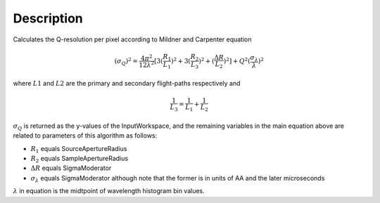 .. algorithm::

.. summary::

.. alias::

.. properties::

Description
-----------

Calculates the Q-resolution per pixel according to Mildner and Carpenter equation

.. math:: (\sigma_Q )^2 = \frac{4\pi^2}{12\lambda^2} [ 3(\frac{R_1}{L_1})^2 + 3(\frac{R_2}{L_3})^2 + (\frac{\Delta R}{L_2})^2 ] + Q^2(\frac{\sigma_{\lambda}}{\lambda})^2

where :math:`L1` and :math:`L2` are the primary and secondary flight-paths respectively and 

.. math:: \frac{1}{L_3} = \frac{1}{L_1} + \frac{1}{L_2}

:math:`\sigma_Q` is returned as the y-values of the InputWorkspace, and the 
remaining variables in the main equation above are related to parameters of this
algorithm as follows:

* :math:`R_1` equals SourceApertureRadius
* :math:`R_2` equals SampleApertureRadius
* :math:`\Delta R` equals SigmaModerator
* :math:`\sigma_{\lambda}` equals SigmaModerator although note that the former is in units of AA and the later microseconds 

:math:`\lambda` in equation is the midtpoint of wavelength 
histogram bin values.

.. categories::
